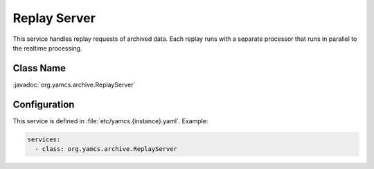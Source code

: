 Replay Server
=============

This service handles replay requests of archived data. Each replay runs with a separate processor that runs in parallel to the realtime processing.


Class Name
----------

:javadoc:`org.yamcs.archive.ReplayServer`


Configuration
-------------

This service is defined in :file:`etc/yamcs.{instance}.yaml`. Example:

.. code-block:: yaml

    services:
      - class: org.yamcs.archive.ReplayServer
